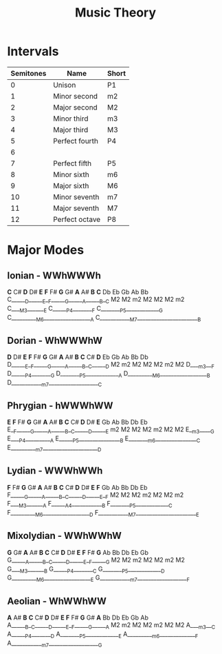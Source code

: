 :PROPERTIES:
:ID:       ab2ae59f-2a6c-4d2f-8bd7-f6a1e1a21627
:END:
#+title: Music Theory

* Intervals
| Semitones | Name           | Short |
|-----------+----------------+-------|
|         0 | Unison         | P1    |
|         1 | Minor second   | m2    |
|         2 | Major second   | M2    |
|         3 | Minor third    | m3    |
|         4 | Major third    | M3    |
|         5 | Perfect fourth | P4    |
|         6 |                |       |
|         7 | Perfect fifth  | P5    |
|         8 | Minor sixth    | m6    |
|         9 | Major sixth    | M6    |
|        10 | Minor seventh  | m7    |
|        11 | Major seventh  | M7    |
|        12 | Perfect octave | P8    |
* Major Modes
** Ionian - WWhWWWh
*C*  C#  *D*  D#  *E*  *F*  F#  *G*  G#  *A*  A#  *B*  *C*
   Db     Eb        Gb     Ab     Bb
C______D______E__F______G______A______B__C
   M2     M2   m2   M2     M2     M2   m2
C____M3_______E
C______P4________F
C________P5_____________G
C__________M6__________________A
C____________M7_______________________B

** Dorian - WhWWWhW
*D*  D#  *E*  *F*  F#  *G*  G#  *A*  A#  *B*  *C*  C#  *D*
   Eb        Gb     Ab     Bb        Db
D______E__F______G______A______B__C______D
   M2   m2   M2     M2     M2   m2   M2
D____m3___F
D______P4________G
D________P5_____________A
D__________M6__________________B
D____________m7___________________C

** Phrygian - hWWWhWW
*E*  *F*  F#  *G*  G#  *A*  A#  *B*  *C*  C#  *D*  D#  *E*
      Gb     Ab     Bb        Db     Eb
E__F______G______A______B__C______D______E
 m2   M2     M2     M2   m2   M2     M2
E__m3_____G
E____P4__________A
E______P5________________B
E________m6________________C
E__________m7_____________________D

** Lydian - WWWhWWh
*F*  F#  *G*  G#  *A*  A#  *B*  *C*  C#  *D*  D#  *E*  *F*
   Gb     Ab     Bb        Db     Eb
F______G______A______B__C______D______E__F
   M2     M2     M2   m2   M2     M2   m2
F____M3_______A
F______A4____________B
F________P5_____________C
F__________M6__________________D
F____________M7_______________________E

** Mixolydian - WWhWWhW
*G*  G#  *A*  A#  *B*  *C*  C#  *D*  D#  *E*  *F*  F#  *G*
   Ab     Bb        Db     Eb        Gb
G______A______B__C______D______E__F______G
   M2     M2   m2   M2     M2   m2   M2
G____M3_______B
G______P4________C
G________P5_____________D
G__________M6__________________E
G____________m7___________________F

** Aeolian - WhWWhWW
*A*  A#  *B*  *C*  C#  *D*  D#  *E*  *F*  F#  *G*  G#  *A*
   Bb        Db     Eb        Gb     Ab
A______B__C______D______E__F______G______A
   M2   m2   M2     M2   m2   M2     M2
A____m3___C
A______P4________D
A________P5_____________E
A__________m6______________F
A____________m7___________________G

